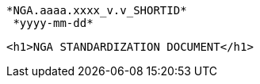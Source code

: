 													       *NGA.aaaa.xxxx_v.v_SHORTID*
															      *yyyy-mm-dd*














						<h1>NGA STANDARDIZATION DOCUMENT</h1>
